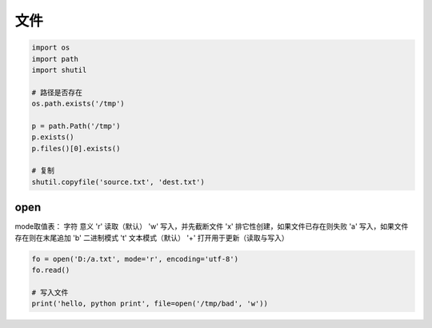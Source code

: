 文件
====
.. code-block:: python

    import os
    import path
    import shutil

    # 路径是否存在
    os.path.exists('/tmp')

    p = path.Path('/tmp')
    p.exists()
    p.files()[0].exists()

    # 复制
    shutil.copyfile('source.txt', 'dest.txt')


open
----
mode取值表：
字符	意义
'r'	    读取（默认）
'w'	    写入，并先截断文件
'x' 	排它性创建，如果文件已存在则失败
'a'	    写入，如果文件存在则在末尾追加
'b' 	二进制模式
't'	    文本模式（默认）
'+' 	打开用于更新（读取与写入）

.. code-block:: python

    fo = open('D:/a.txt', mode='r', encoding='utf-8')
    fo.read()

    # 写入文件
    print('hello, python print', file=open('/tmp/bad', 'w'))
